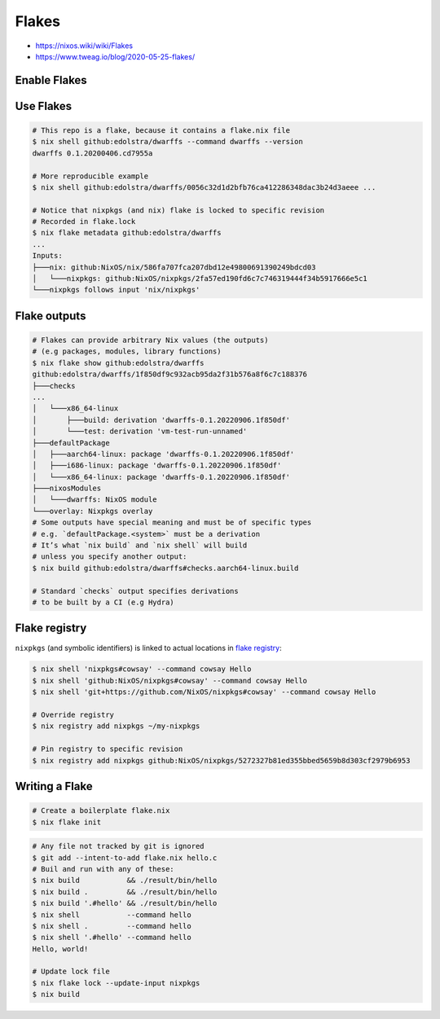 
Flakes
######
* https://nixos.wiki/wiki/Flakes
* https://www.tweag.io/blog/2020-05-25-flakes/

Enable Flakes
=============

.. code-block:: nix
    :caption: ~/.config/nix/nix.conf

    experimental-features = nix-command flakes
    # or use `nix --experimental-features='nix-command flakes' ...`

Use Flakes
==========

.. code-block:: sh

    # This repo is a flake, because it contains a flake.nix file
    $ nix shell github:edolstra/dwarffs --command dwarffs --version
    dwarffs 0.1.20200406.cd7955a

    # More reproducible example
    $ nix shell github:edolstra/dwarffs/0056c32d1d2bfb76ca412286348dac3b24d3aeee ...

    # Notice that nixpkgs (and nix) flake is locked to specific revision
    # Recorded in flake.lock
    $ nix flake metadata github:edolstra/dwarffs
    ...
    Inputs:
    ├───nix: github:NixOS/nix/586fa707fca207dbd12e49800691390249bdcd03
    │   └───nixpkgs: github:NixOS/nixpkgs/2fa57ed190fd6c7c746319444f34b5917666e5c1
    └───nixpkgs follows input 'nix/nixpkgs'

Flake outputs
=============

.. code-block:: sh

    # Flakes can provide arbitrary Nix values (the outputs)
    # (e.g packages, modules, library functions)
    $ nix flake show github:edolstra/dwarffs
    github:edolstra/dwarffs/1f850df9c932acb95da2f31b576a8f6c7c188376
    ├───checks
    ...
    │   └───x86_64-linux
    │       ├───build: derivation 'dwarffs-0.1.20220906.1f850df'
    │       └───test: derivation 'vm-test-run-unnamed'
    ├───defaultPackage
    │   ├───aarch64-linux: package 'dwarffs-0.1.20220906.1f850df'
    │   ├───i686-linux: package 'dwarffs-0.1.20220906.1f850df'
    │   └───x86_64-linux: package 'dwarffs-0.1.20220906.1f850df'
    ├───nixosModules
    │   └───dwarffs: NixOS module
    └───overlay: Nixpkgs overlay
    # Some outputs have special meaning and must be of specific types
    # e.g. `defaultPackage.<system>` must be a derivation
    # It’s what `nix build` and `nix shell` will build
    # unless you specify another output:
    $ nix build github:edolstra/dwarffs#checks.aarch64-linux.build

    # Standard `checks` output specifies derivations
    # to be built by a CI (e.g Hydra)

Flake registry
==============

``nixpkgs`` (and symbolic identifiers) is linked to actual locations in `flake registry <https://raw.githubusercontent.com/NixOS/flake-registry/master/flake-registry.json>`_:

.. code-block:: sh

    $ nix shell 'nixpkgs#cowsay' --command cowsay Hello
    $ nix shell 'github:NixOS/nixpkgs#cowsay' --command cowsay Hello
    $ nix shell 'git+https://github.com/NixOS/nixpkgs#cowsay' --command cowsay Hello

    # Override registry
    $ nix registry add nixpkgs ~/my-nixpkgs

    # Pin registry to specific revision
    $ nix registry add nixpkgs github:NixOS/nixpkgs/5272327b81ed355bbed5659b8d303cf2979b6953

Writing a Flake
===============

.. code-block:: sh

    # Create a boilerplate flake.nix
    $ nix flake init

.. code-block:: nix
    :caption: flake.nix

    {
      # One line, shown in `nix flake metadata`
      description = "A flake for building Hello World";

      # Dependencies. Passed as inputs as args to `outputs` function
      # Precise version is locked during `nix build`
      inputs.nixpkgs.url = github:NixOS/nixpkgs/nixos-20.03;

      # `self` - this flake
      outputs = { self, nixpkgs }: {

        defaultPackage.x86_64-linux =
          # Explode to this namespace the result of
          # importing and running `nixpkgs` function
          with import nixpkgs { system = "x86_64-linux"; };

          stdenv.mkDerivation {
            name = "hello";
            src = self;
            buildPhase = "gcc -o hello ./hello.c";
            installPhase = "mkdir -p $out/bin; install -t $out/bin hello";
          };

      };
    }

.. code-block:: sh

    # Any file not tracked by git is ignored
    $ git add --intent-to-add flake.nix hello.c
    # Buil and run with any of these:
    $ nix build           && ./result/bin/hello
    $ nix build .         && ./result/bin/hello
    $ nix build '.#hello' && ./result/bin/hello
    $ nix shell           --command hello
    $ nix shell .         --command hello
    $ nix shell '.#hello' --command hello
    Hello, world!

    # Update lock file
    $ nix flake lock --update-input nixpkgs
    $ nix build

